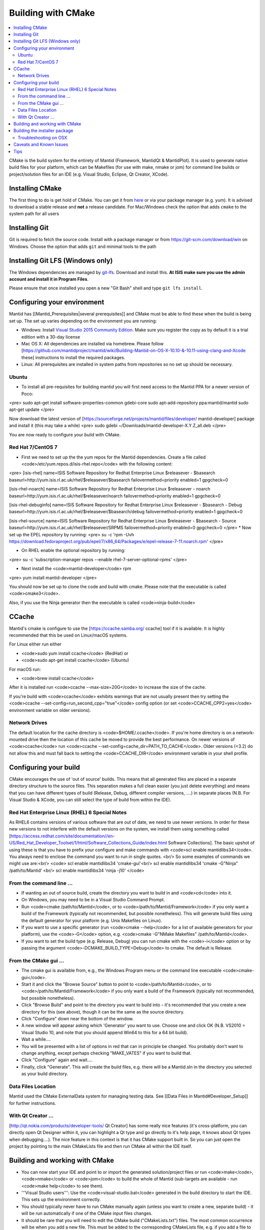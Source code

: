 .. _BuildingWithCMake:

===================
Building with CMake
===================

.. contents::
  :local:

CMake is the build system for the entirety of Mantid (Framework, MantidQt & MantidPlot). It is used to generate native build files for your platform, which can be Makefiles (for use with make, nmake or jom) for command line builds or project/solution files for an IDE (e.g. Visual Studio, Eclipse, Qt Creator, XCode).

Installing CMake
################

The first thing to do is get hold of CMake. You can get it from `here <http://www.cmake.org/cmake/resources/software.html>`_ or via your package manager (e.g. yum). It is advised to download a stable release and **not** a release candidate. For Mac/Windows check the option that adds ``cmake`` to the system path for all users

Installing Git
##############

Git is required to fetch the source code. Install with a package manager or from https://git-scm.com/download/win on Windows. Choose the option that adds ``git`` and minimal tools to the path

Installing Git LFS (Windows only)
#################################

The Windows dependencies are managed by `git-lfs <https://git-lfs.github.com/>`_. Download and install this. **At ISIS make sure you use the admin account and install it in Program Files**.

Please ensure that once installed you open a new "Git Bash" shell and type ``git lfs install``.

Configuring your environment
############################

Mantid has [[Mantid_Prerequisites|several prerequisites]] and CMake must be able to find these when the build is being set up. The set up varies depending on the environment you are running:

* Windows: Install `Visual Studio 2015 Community Edition <https://go.microsoft.com/fwlink/?LinkId=532606&clcid=0x409>`_. Make sure you register the copy as by default it is a trial edition with a 30-day license
* Mac OS X: All dependencies are installed via homebrew. Please follow [https://github.com/mantidproject/mantid/wiki/Building-Mantid-on-OS-X-10.10-&-10.11-using-clang-and-Xcode these] instructions to install the required packages.
* Linux: All prerequisites are installed in system paths from repositories so no set up should be necessary.

Ubuntu
------

* To install all pre-requisites for building mantid you will first need access to the Mantid PPA for a newer version of Poco:
<pre>
sudo apt-get install software-properties-common gdebi-core
sudo apt-add-repository ppa:mantid/mantid
sudo apt-get update
</pre>

Now download the latest version of [https://sourceforge.net/projects/mantid/files/developer/ mantid-developer] package and install it (this may take a while)
<pre>
sudo gdebi ~/Downloads/mantid-developer-X.Y.Z_all.deb
</pre>

You are now ready to configure your build with CMake.

Red Hat 7/CentOS 7
------------------

* First we need to set up the the yum repos for the Mantid dependencies. Create a file called <code>/etc/yum.repos.d/isis-rhel.repo</code> with the following content:
<pre>
[isis-rhel]
name=ISIS Software Repository for Redhat Enterprise Linux $releasever - $basearch
baseurl=http://yum.isis.rl.ac.uk/rhel/$releasever/$basearch
failovermethod=priority
enabled=1
gpgcheck=0

[isis-rhel-noarch]
name=ISIS Software Repository for Redhat Enterprise Linux $releasever - noarch
baseurl=http://yum.isis.rl.ac.uk/rhel/$releasever/noarch
failovermethod=priority
enabled=1
gpgcheck=0

[isis-rhel-debuginfo]
name=ISIS Software Repository for Redhat Enterprise Linux $releasever - $basearch - Debug
baseurl=http://yum.isis.rl.ac.uk/rhel/$releasever/$basearch/debug
failovermethod=priority
enabled=1
gpgcheck=0

[isis-rhel-source]
name=ISIS Software Repository for Redhat Enterprise Linux $releasever - $basearch - Source
baseurl=http://yum.isis.rl.ac.uk/rhel/$releasever/SRPMS
failovermethod=priority
enabled=0
gpgcheck=0
</pre>
* Now set up the EPEL repository by running:
<pre>
su -c 'rpm -Uvh https://download.fedoraproject.org/pub/epel/7/x86_64/Packages/e/epel-release-7-11.noarch.rpm'
</pre>

* On RHEL enable the optional repository by running:
<pre>
su -c 'subscription-manager repos --enable rhel-7-server-optional-rpms'
</pre>

* Next install the <code>mantid-developer</code> rpm
<pre>
yum install mantid-developer
</pre>

You should now be set up to clone the code and build with cmake. Please note that the executable is called <code>cmake3</code>.

Also, if you use the Ninja generator then the executable is called <code>ninja-build</code>

CCache
######

Mantid's cmake is configure to use the [https://ccache.samba.org/ ccache] tool if it is available. It is highly recommended that this be used on Linux/macOS systems.

For Linux either run either

* <code>sudo yum install ccache</code> (RedHat) or
* <code>sudo apt-get install ccache</code> (Ubuntu)

For macOS run:

* <code>brew install ccache</code>

After it is installed run <code>ccache --max-size=20G</code> to increase the size of the cache.

If you're build with <code>ccache</code> exhibits warnings that are not usually present then try setting the <code>ccache --set-config=run_second_cpp="true"</code> config option (or set <code>CCACHE_CPP2=yes</code> environment variable on older versions).

Network Drives
--------------

The default location for the cache directory is <code>$HOME/.ccache</code>. If you're home directory is on a network-mounted drive then the location of this cache be moved to provide the best performance. On newer versions of <code>ccache</code> run <code>ccache --set-config=cache_dir=PATH_TO_CACHE</code>. Older versions (<3.2) do not allow this and must fall back to setting the <code>CCACHE_DIR</code> environment variable in your shell profile.

Configuring your build
######################

CMake encourages the use of 'out of source' builds. This means that all generated files are placed in a separate directory structure to the source files. This separation makes a full clean easier (you just delete everything) and means that you can have different types of build (Release, Debug, different compiler versions, ....) in separate places (N.B. For Visual Studio & XCode, you can still select the type of build from within the IDE).

Red Hat Enterprise Linux (RHEL) 6 Special Notes
-----------------------------------------------

As RHEL6 contains versions of various software that are out of date, we need to use newer versions.  In order for these new versions to not interfere with the default versions on the system, we install them using something called [https://access.redhat.com/site/documentation//en-US/Red_Hat_Developer_Toolset/1/html/Software_Collections_Guide/index.html Software Collections].  The basic upshot of using these is that you have to prefix your configure and make commands with <code>scl enable mantidlibs34</code>.  You always need to enclose the command you want to run in single quotes.  <br/>
So some examples of commands we might use are:<br/>
<code>
scl enable mantidlibs34 'cmake-gui'<br/>
scl enable mantidlibs34 'cmake -G"Ninja" /path/to/Mantid' <br/>
scl enable mantidlibs34 'ninja -j10'
</code>

From the command line ...
-------------------------

* If wanting an out of source build, create the directory you want to build in and <code>cd</code> into it.
* On Windows, you may need to be in a Visual Studio Command Prompt.
* Run <code>cmake /path/to/Mantid</code>, or to <code>/path/to/Mantid/Framework</code> if you only want a build of the Framework (typically not recommended, but possible nonetheless). This will generate build files using the default generator for your platform (e.g. Unix Makefiles on Linux).
* If you want to use a specific generator (run <code>cmake --help</code> for a list of available generators for your platform), use the <code>-G</code> option, e.g. <code>cmake -G"NMake Makefiles" /path/to/Mantid</code>.
* If you want to set the build type (e.g. Release, Debug) you can run cmake with the <code>-i</code> option or by passing the argument <code>-DCMAKE_BUILD_TYPE=Debug</code> to cmake. The default is Release.

From the CMake gui ...
----------------------

* The cmake gui is available from, e.g., the Windows Program menu or the command line executable <code>cmake-gui</code>.
* Start it and click the "Browse Source" button to point to <code>/path/to/Mantid</code>, or to <code>/path/to/Mantid/Framework</code> if you only want a build of the Framework (typically not recommended, but possible nonetheless).
* Click "Browse Build" and point to the directory you want to build into - it's recommended that you create a new directory for this (see above), though it can be the same as the source directory.
* Click "Configure" down near the bottom of the window.
* A new window will appear asking which 'Generator' you want to use. Choose one and click OK (N.B. VS2010 = Visual Studio 10, and note that you should append Win64 to this for a 64 bit build).
* Wait a while....
* You will be presented with a list of options in red that can in principle be changed. You probably don't want to change anything, except perhaps checking "MAKE_VATES" if you want to build that.
* Click "Configure" again and wait....
* Finally, click "Generate". This will create the build files, e.g. there will be a Mantid.sln in the directory you selected as your build directory.

Data Files Location
-------------------

Mantid used the CMake ExternalData system for managing testing data. See [[Data Files in Mantid#Developer_Setup]] for further instructions.

With Qt Creator ...
-------------------

[http://qt.nokia.com/products/developer-tools/ Qt Creator] has some really nice features (it's cross-platform, you can directly open Qt Designer within it, you can highlight a Qt type and go directly to it's help page, it knows about Qt types when debugging....).
The nice feature in this context is that it has CMake support built in. So you can just open the project by pointing to the main CMakeLists file and then run CMake all within the IDE itself.

Building and working with CMake
###############################

* You can now start your IDE and point to or import the generated solution/project files or run <code>make</code>,<code>nmake</code> or <code>jom</code> to build the whole of Mantid (sub-targets are available - run <code>make help</code> to see them).
* '''Visual Studio users''': Use the <code>visual-studio.bat</code> generated in the build directory to start the IDE. This sets up the environment correctly.
* You should typically never have to run CMake manually again (unless you want to create a new, separate build) - it will be run automatically if one of the CMake input files changes.
* It should be rare that you will need to edit the CMake build ("CMakeLists.txt") files. The most common occurrence will be when you add a new file. This must be added to the corresponding CMakeLists file, e.g. if you add a file to Kernel, edit <code>Mantid/Framework/Kernel/CMakeLists.txt</code> to add the source, header and test files to the long lists of filepaths at the top of the file.
* The [[Useful_Tools_for_Developers#class_maker.py|class maker]] utility can edit the CMakeList.txt for you automatically
* There are similar places in the Qt projects for ui files and files that need moc-ing.
* If you add a new dependency, that will need to be added (this is less straightforward - do ask for help).
* Cache variables can be added via the CMake Gui or by running <code>ccmake</code>.

Building the installer package
##############################

* For WIndows only, you first need to install NSIS, available at: http://nsis.sourceforge.net/Download. Ensure that the install directory is added to the PATH. You should be able to type <code>makensis /?</code> in a command prompt.
* Run CMake with "ENABLE_CPACK" enabled. If using the GUI you need to click the "Advanced" checkbox to see this option.
* You will now have a build target called "PACKAGE" available to create the installer package.

More information can be found at: [[MantidPlot_Windows_Installer]]

Troubleshooting on OSX
----------------------

* If you have problems building the package because macdeplotqt fails to find the plugins folder you need to update your homebrew version of Qt (See [https://github.com/cartr/homebrew-qt4/issues/38 this] bug report for more details).

Caveats and Known Issues
########################

* For Visual Studio & XCode, the libraries and executable are put into <code>Mantid/bin/Release</code>, <code>Debug</code>, etc.
* There is a known issue with using source control with Eclipse on an out of source build. Set the cache variable ECLIPSE_CDT4_GENERATE_SOURCE_PROJECT to true and CMake will generate a set of 'dummy' project files within the source tree so that you can import that project and use it for source control actions.

Tips
####

* Running unit test executables directly with the CMake-generated Mantid.properties file will lead to a bunch of logging output to the console. You are encouraged to use CTest instead, which suppresses this output automatically. Otherwise, adding the line <code>logging.channels.consoleChannel.class = NullChannel</code> to your Mantid.user.properties file will turn if off.
* If you have more than one gcc and want to build with a version other than the default (e.g. on RedHat), setting CC & CXX environment variables is one way to make it so.
